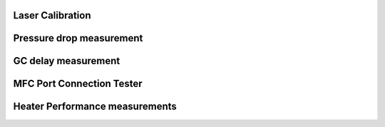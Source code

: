 Laser Calibration
-----------------

Pressure drop measurement
-------------------------

GC delay measurement
--------------------

MFC Port Connection Tester
--------------------------

Heater Performance measurements
-------------------------------